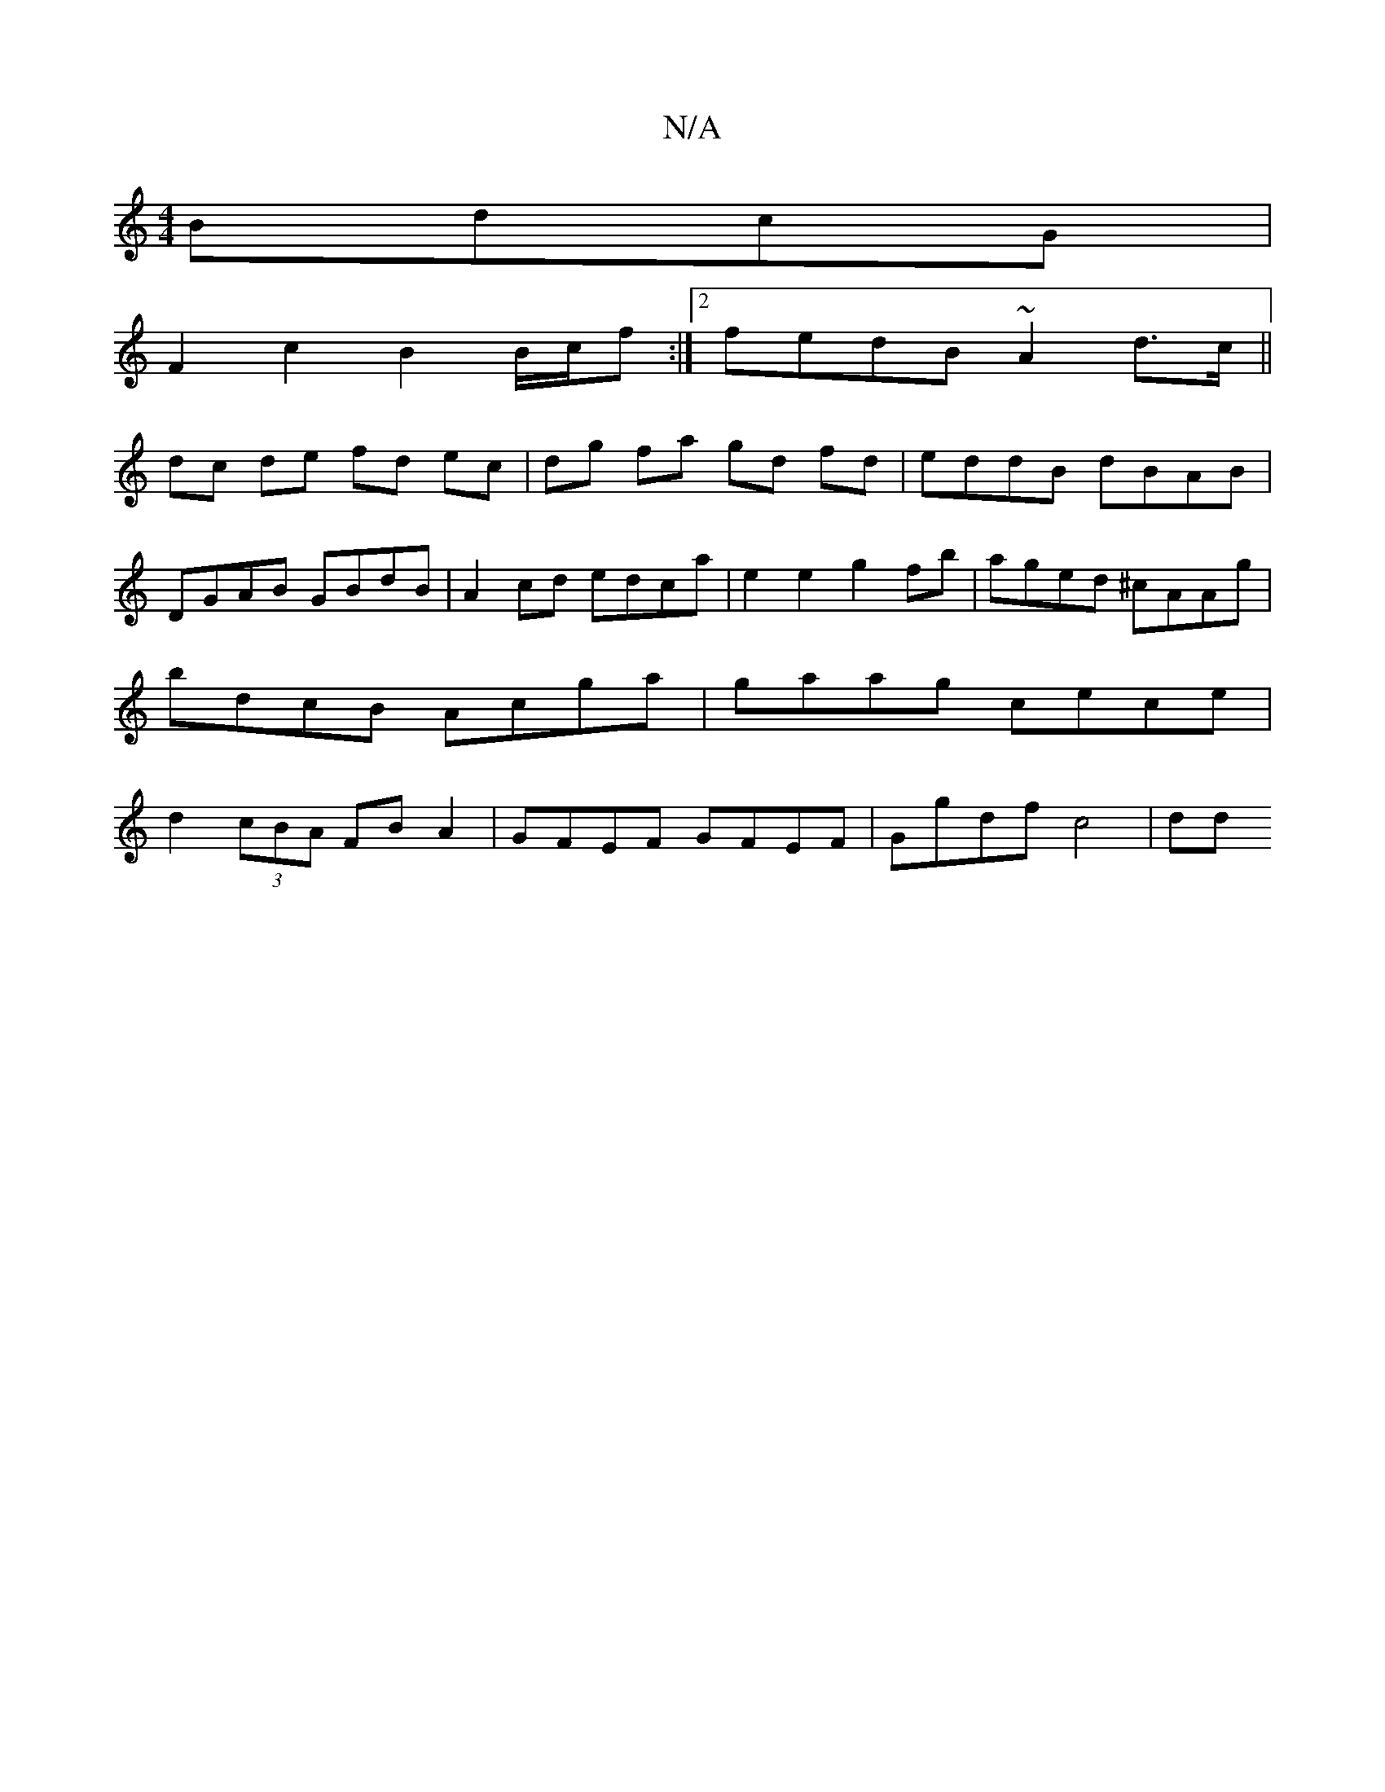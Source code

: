 X:1
T:N/A
M:4/4
R:N/A
K:Cmajor
 BdcG |
F2c2 B2 B/c/f :|2 fedB ~A2 d>c ||
dc de fd ec | dg fa gd fd | eddB dBAB | DGAB GBdB | A2 cd edca | e2 e2 g2fb | aged ^cAAg | bdcB Acga | gaag cece | d2 (3cBA FB A2 | GFEF GFEF | Ggdf c4| dd (3